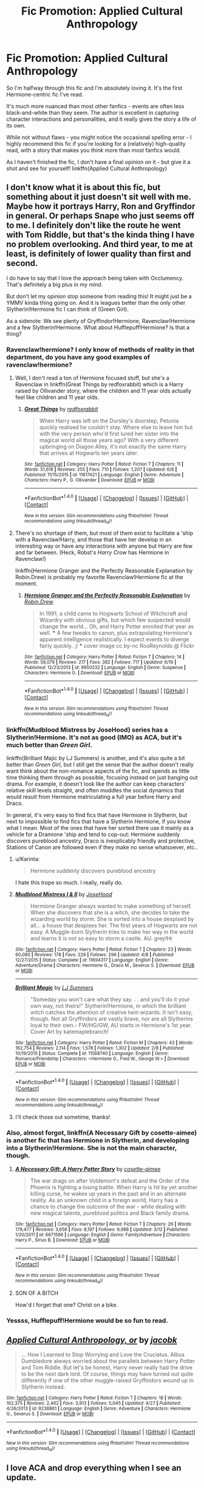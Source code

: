 #+TITLE: Fic Promotion: Applied Cultural Anthropology

* Fic Promotion: Applied Cultural Anthropology
:PROPERTIES:
:Author: tusing
:Score: 3
:DateUnix: 1467447845.0
:DateShort: 2016-Jul-02
:FlairText: Promotion
:END:
So I'm halfway through this fic and I'm absolutely loving it. It's the first Hermione-centric fic I've read.

It's much more nuanced than most other fanfics - events are often less black-and-white than they seem. The author is excellent in capturing character interactions and personalities, and it really gives the story a life of its own.

While not without flaws - you might notice the occasional spelling error - I highly recommend this fic if you're looking for a (relatively) high-quality read, with a story that makes you /think/ more than most fanfics would.

As I haven't finished the fic, I don't have a final opinion on it - but give it a shot and see for yourself! linkffn(Applied Cultural Anthropology)


** I don't know what it is about this fic, but something about it just doesn't sit well with me. Maybe how it portrays Harry, Ron and Gryffindor in general. Or perhaps Snape who just seems off to me. I definitely don't like the route he went with Tom Riddle, but that's the kinda thing I have no problem overlooking. And third year, to me at least, is definitely of lower quality than first and second.

I do have to say that I love the approach being taken with Occlumency. That's definitely a big plus in my mind.

But don't let my opinion stop someone from reading this! It might just be a YMMV kinda thing going on. And it is leagues better than the only other Slytherin!Hermione fic I can think of (Green Girl).

As a sidenote: We see plenty of Gryffindor!Hermione, Ravenclaw!Hermione and a few Slytherin!Hermione. What about Hufflepuff!Hermione? Is that a thing?
:PROPERTIES:
:Author: yarglethatblargle
:Score: 6
:DateUnix: 1467450255.0
:DateShort: 2016-Jul-02
:END:

*** Ravenclaw!hermione? I only know of methods of reality in that department, do you have any good examples of ravenclaw!hermione?
:PROPERTIES:
:Author: Riversz
:Score: 2
:DateUnix: 1467459893.0
:DateShort: 2016-Jul-02
:END:

**** Well, I don't read a ton of Hermione focused stuff, but she's a Ravenclaw in linkffn(Great Things by redfoxrabbit) which is a Harry raised by Ollivander story, where the children and 11 year olds actually feel like children and 11 year olds.
:PROPERTIES:
:Author: yarglethatblargle
:Score: 1
:DateUnix: 1467493100.0
:DateShort: 2016-Jul-03
:END:

***** [[http://www.fanfiction.net/s/11617421/1/][*/Great Things/*]] by [[https://www.fanfiction.net/u/7019018/redfoxrabbit][/redfoxrabbit/]]

#+begin_quote
  When Harry was left on the Dursley's doorstep, Petunia quickly realised he couldn't stay. Where else to leave him but with the very person who'd first lured her sister into the magical world all those years ago? With a very different upbringing on Diagon Alley, it's not exactly the same Harry that arrives at Hogwarts ten years later.
#+end_quote

^{/Site/: [[http://www.fanfiction.net/][fanfiction.net]] *|* /Category/: Harry Potter *|* /Rated/: Fiction T *|* /Chapters/: 11 *|* /Words/: 51,618 *|* /Reviews/: 255 *|* /Favs/: 710 *|* /Follows/: 1,207 *|* /Updated/: 6/6 *|* /Published/: 11/15/2015 *|* /id/: 11617421 *|* /Language/: English *|* /Genre/: Adventure *|* /Characters/: Harry P., G. Ollivander *|* /Download/: [[http://www.ff2ebook.com/old/ffn-bot/index.php?id=11617421&source=ff&filetype=epub][EPUB]] or [[http://www.ff2ebook.com/old/ffn-bot/index.php?id=11617421&source=ff&filetype=mobi][MOBI]]}

--------------

*FanfictionBot*^{1.4.0} *|* [[[https://github.com/tusing/reddit-ffn-bot/wiki/Usage][Usage]]] | [[[https://github.com/tusing/reddit-ffn-bot/wiki/Changelog][Changelog]]] | [[[https://github.com/tusing/reddit-ffn-bot/issues/][Issues]]] | [[[https://github.com/tusing/reddit-ffn-bot/][GitHub]]] | [[[https://www.reddit.com/message/compose?to=tusing][Contact]]]

^{/New in this version: Slim recommendations using/ ffnbot!slim! /Thread recommendations using/ linksub(thread_id)!}
:PROPERTIES:
:Author: FanfictionBot
:Score: 1
:DateUnix: 1467493132.0
:DateShort: 2016-Jul-03
:END:


**** There's no shortage of them, but most of them exist to facilitate a 'ship with a Ravenclaw!Harry, and those that have her develop in an interesting way or have any interactions with anyone but Harry are few and far between. (Heck, Robst's /Harry Crow/ has Hermione in Ravenclaw!)

linkffn(Hermione Granger and the Perfectly Reasonable Explanation by Robin.Drew) is probably my favorite Ravenclaw!Hermione fic at the moment.
:PROPERTIES:
:Author: turbinicarpus
:Score: 1
:DateUnix: 1467508006.0
:DateShort: 2016-Jul-03
:END:

***** [[http://www.fanfiction.net/s/9950232/1/][*/Hermione Granger and the Perfectly Reasonable Explanation/*]] by [[https://www.fanfiction.net/u/5402473/Robin-Drew][/Robin.Drew/]]

#+begin_quote
  In 1991, a child came to Hogwarts School of Witchcraft and Wizardry with obvious gifts, but which few suspected would change the world... Oh, and Harry Potter enrolled that year as well. *** A few tweaks to canon, plus extrapolating Hermione's apparent intelligence realistically. I expect events to diverge fairly quickly. ;) *** cover image cc by-nc RooReynolds @ Flickr
#+end_quote

^{/Site/: [[http://www.fanfiction.net/][fanfiction.net]] *|* /Category/: Harry Potter *|* /Rated/: Fiction T *|* /Chapters/: 14 *|* /Words/: 58,079 *|* /Reviews/: 217 *|* /Favs/: 382 *|* /Follows/: 717 *|* /Updated/: 6/19 *|* /Published/: 12/23/2013 *|* /id/: 9950232 *|* /Language/: English *|* /Genre/: Suspense *|* /Characters/: Hermione G. *|* /Download/: [[http://www.ff2ebook.com/old/ffn-bot/index.php?id=9950232&source=ff&filetype=epub][EPUB]] or [[http://www.ff2ebook.com/old/ffn-bot/index.php?id=9950232&source=ff&filetype=mobi][MOBI]]}

--------------

*FanfictionBot*^{1.4.0} *|* [[[https://github.com/tusing/reddit-ffn-bot/wiki/Usage][Usage]]] | [[[https://github.com/tusing/reddit-ffn-bot/wiki/Changelog][Changelog]]] | [[[https://github.com/tusing/reddit-ffn-bot/issues/][Issues]]] | [[[https://github.com/tusing/reddit-ffn-bot/][GitHub]]] | [[[https://www.reddit.com/message/compose?to=tusing][Contact]]]

^{/New in this version: Slim recommendations using/ ffnbot!slim! /Thread recommendations using/ linksub(thread_id)!}
:PROPERTIES:
:Author: FanfictionBot
:Score: 1
:DateUnix: 1467508041.0
:DateShort: 2016-Jul-03
:END:


*** linkffn(Mudblood Mistress by JoseHood) series has a Slytherin!Hermione. It's not as good (IMO) as ACA, but it's much better than /Green Girl/.

linkffn(Brilliant Majic by LJ Summers) is another, and it's also quite a bit better than /Green Girl/, but I still get the sense that the author doesn't really want think about the non-romance aspects of the fic, and spends as little time thinking them through as possible, focusing instead on just banging out drama. For example, it doesn't look like the author can keep characters' relative skill levels straight, and often muddles the social dynamics that would result from Hermione matriculating a full year before Harry and Draco.

In general, it's very easy to find fics that have Hermione in Slytherin, but next to impossible to find fics that have a Slytherin Hermione, if you know what I mean. Most of the ones that have her sorted there use it mainly as a vehicle for a Dramione 'ship and tend to cop-out: Hermione suddenly discovers pureblood ancestry, Draco is inexplicably friendly and protective, Stations of Canon are followed even if they make no sense whatsoever, etc..
:PROPERTIES:
:Author: turbinicarpus
:Score: 1
:DateUnix: 1467507792.0
:DateShort: 2016-Jul-03
:END:

**** u/Karinta:
#+begin_quote
  Hermione suddenly discovers pureblood ancestry
#+end_quote

I hate this trope so much. I really, really do.
:PROPERTIES:
:Author: Karinta
:Score: 3
:DateUnix: 1467649271.0
:DateShort: 2016-Jul-04
:END:


**** [[http://www.fanfiction.net/s/11694317/1/][*/Mudblood Mistress I & II/*]] by [[https://www.fanfiction.net/u/7147643/JoseHood][/JoseHood/]]

#+begin_quote
  Hermione Granger always wanted to make something of herself. When she discovers that she is a witch, she decides to take the wizarding world by storm. She is sorted into a house despised by all... a house that despises her. The first years of Hogwarts are not easy. A Muggle-born Slytherin tries to make her way in the world and learns it is not so easy to storm a castle. AU. grey!Hr
#+end_quote

^{/Site/: [[http://www.fanfiction.net/][fanfiction.net]] *|* /Category/: Harry Potter *|* /Rated/: Fiction T *|* /Chapters/: 23 *|* /Words/: 60,080 *|* /Reviews/: 178 *|* /Favs/: 229 *|* /Follows/: 296 *|* /Updated/: 4/8 *|* /Published/: 12/27/2015 *|* /Status/: Complete *|* /id/: 11694317 *|* /Language/: English *|* /Genre/: Adventure/Drama *|* /Characters/: Hermione G., Draco M., Severus S. *|* /Download/: [[http://www.ff2ebook.com/old/ffn-bot/index.php?id=11694317&source=ff&filetype=epub][EPUB]] or [[http://www.ff2ebook.com/old/ffn-bot/index.php?id=11694317&source=ff&filetype=mobi][MOBI]]}

--------------

[[http://www.fanfiction.net/s/11568740/1/][*/Brilliant Magic/*]] by [[https://www.fanfiction.net/u/1965916/LJ-Summers][/LJ Summers/]]

#+begin_quote
  "Someday you won't care what they say. . . and you'll do it your own way, not theirs!" Slytherin!Hermione, in which the brilliant witch catches the attention of creative twin wizards. It isn't easy, though. Not all Gryffindors are vastly brave, nor are all Slytherins loyal to their own.- FW/HG/GW, AU starts in Hermione's 1st year. Cover Art by katemaplebranch!
#+end_quote

^{/Site/: [[http://www.fanfiction.net/][fanfiction.net]] *|* /Category/: Harry Potter *|* /Rated/: Fiction M *|* /Chapters/: 43 *|* /Words/: 162,754 *|* /Reviews/: 2,114 *|* /Favs/: 1,578 *|* /Follows/: 1,302 *|* /Updated/: 2/8 *|* /Published/: 10/19/2015 *|* /Status/: Complete *|* /id/: 11568740 *|* /Language/: English *|* /Genre/: Romance/Friendship *|* /Characters/: <Hermione G., Fred W., George W.> *|* /Download/: [[http://www.ff2ebook.com/old/ffn-bot/index.php?id=11568740&source=ff&filetype=epub][EPUB]] or [[http://www.ff2ebook.com/old/ffn-bot/index.php?id=11568740&source=ff&filetype=mobi][MOBI]]}

--------------

*FanfictionBot*^{1.4.0} *|* [[[https://github.com/tusing/reddit-ffn-bot/wiki/Usage][Usage]]] | [[[https://github.com/tusing/reddit-ffn-bot/wiki/Changelog][Changelog]]] | [[[https://github.com/tusing/reddit-ffn-bot/issues/][Issues]]] | [[[https://github.com/tusing/reddit-ffn-bot/][GitHub]]] | [[[https://www.reddit.com/message/compose?to=tusing][Contact]]]

^{/New in this version: Slim recommendations using/ ffnbot!slim! /Thread recommendations using/ linksub(thread_id)!}
:PROPERTIES:
:Author: FanfictionBot
:Score: 1
:DateUnix: 1467507816.0
:DateShort: 2016-Jul-03
:END:


**** I'll check those out sometime, thanks!
:PROPERTIES:
:Author: yarglethatblargle
:Score: 1
:DateUnix: 1467510147.0
:DateShort: 2016-Jul-03
:END:


*** Also, almost forgot, linkffn(A Necessary Gift by cosette-aimee) is another fic that has Hermione in Slytherin, and developing into a Slytherin!Hermione. She is not the main character, though.
:PROPERTIES:
:Author: turbinicarpus
:Score: 1
:DateUnix: 1467508144.0
:DateShort: 2016-Jul-03
:END:

**** [[http://www.fanfiction.net/s/6671596/1/][*/A Necessary Gift: A Harry Potter Story/*]] by [[https://www.fanfiction.net/u/1121841/cosette-aimee][/cosette-aimee/]]

#+begin_quote
  The war drags on after Voldemort's defeat and the Order of the Phoenix is fighting a losing battle. When Harry is hit by yet another killing curse, he wakes up years in the past and in an alternate reality. As an unknown child in a foreign world, Harry has a chance to change the outcome of the war - while dealing with new magical talents, pureblood politics and Black family drama.
#+end_quote

^{/Site/: [[http://www.fanfiction.net/][fanfiction.net]] *|* /Category/: Harry Potter *|* /Rated/: Fiction T *|* /Chapters/: 26 *|* /Words/: 179,477 *|* /Reviews/: 3,656 *|* /Favs/: 8,197 *|* /Follows/: 9,988 *|* /Updated/: 3/12 *|* /Published/: 1/20/2011 *|* /id/: 6671596 *|* /Language/: English *|* /Genre/: Family/Adventure *|* /Characters/: Harry P., Sirius B. *|* /Download/: [[http://www.ff2ebook.com/old/ffn-bot/index.php?id=6671596&source=ff&filetype=epub][EPUB]] or [[http://www.ff2ebook.com/old/ffn-bot/index.php?id=6671596&source=ff&filetype=mobi][MOBI]]}

--------------

*FanfictionBot*^{1.4.0} *|* [[[https://github.com/tusing/reddit-ffn-bot/wiki/Usage][Usage]]] | [[[https://github.com/tusing/reddit-ffn-bot/wiki/Changelog][Changelog]]] | [[[https://github.com/tusing/reddit-ffn-bot/issues/][Issues]]] | [[[https://github.com/tusing/reddit-ffn-bot/][GitHub]]] | [[[https://www.reddit.com/message/compose?to=tusing][Contact]]]

^{/New in this version: Slim recommendations using/ ffnbot!slim! /Thread recommendations using/ linksub(thread_id)!}
:PROPERTIES:
:Author: FanfictionBot
:Score: 1
:DateUnix: 1467508181.0
:DateShort: 2016-Jul-03
:END:


**** SON OF A BITCH

How'd I forget that one? Christ on a bike.
:PROPERTIES:
:Author: yarglethatblargle
:Score: 1
:DateUnix: 1467510049.0
:DateShort: 2016-Jul-03
:END:


*** Yessss, Hufflepuff!Hermione would be so fun to read.
:PROPERTIES:
:Author: Karinta
:Score: 1
:DateUnix: 1467649193.0
:DateShort: 2016-Jul-04
:END:


** [[http://www.fanfiction.net/s/9238861/1/][*/Applied Cultural Anthropology, or/*]] by [[https://www.fanfiction.net/u/2675402/jacobk][/jacobk/]]

#+begin_quote
  ... How I Learned to Stop Worrying and Love the Cruciatus. Albus Dumbledore always worried about the parallels between Harry Potter and Tom Riddle. But let's be honest, Harry never really had the drive to be the next dark lord. Of course, things may have turned out quite differently if one of the other muggle-raised Gryffindors wound up in Slytherin instead.
#+end_quote

^{/Site/: [[http://www.fanfiction.net/][fanfiction.net]] *|* /Category/: Harry Potter *|* /Rated/: Fiction T *|* /Chapters/: 18 *|* /Words/: 162,375 *|* /Reviews/: 2,462 *|* /Favs/: 3,913 *|* /Follows/: 5,045 *|* /Updated/: 4/27 *|* /Published/: 4/26/2013 *|* /id/: 9238861 *|* /Language/: English *|* /Genre/: Adventure *|* /Characters/: Hermione G., Severus S. *|* /Download/: [[http://www.ff2ebook.com/old/ffn-bot/index.php?id=9238861&source=ff&filetype=epub][EPUB]] or [[http://www.ff2ebook.com/old/ffn-bot/index.php?id=9238861&source=ff&filetype=mobi][MOBI]]}

--------------

*FanfictionBot*^{1.4.0} *|* [[[https://github.com/tusing/reddit-ffn-bot/wiki/Usage][Usage]]] | [[[https://github.com/tusing/reddit-ffn-bot/wiki/Changelog][Changelog]]] | [[[https://github.com/tusing/reddit-ffn-bot/issues/][Issues]]] | [[[https://github.com/tusing/reddit-ffn-bot/][GitHub]]] | [[[https://www.reddit.com/message/compose?to=tusing][Contact]]]

^{/New in this version: Slim recommendations using/ ffnbot!slim! /Thread recommendations using/ linksub(thread_id)!}
:PROPERTIES:
:Author: FanfictionBot
:Score: 2
:DateUnix: 1467447879.0
:DateShort: 2016-Jul-02
:END:


** I love ACA and drop everything when I see an update.
:PROPERTIES:
:Author: Seeker0fTruth
:Score: 1
:DateUnix: 1467477474.0
:DateShort: 2016-Jul-02
:END:


** I tried to read it a while back. I think I got through the first three or four chapters, but then I basically couldn't take it any more. Hermione's a machine, a robot, an unfeeling Machiavellian beast who has no emotional depth. I just couldn't do it.
:PROPERTIES:
:Author: Karinta
:Score: 1
:DateUnix: 1467649133.0
:DateShort: 2016-Jul-04
:END:


** u/deleted:
#+begin_quote
  The first Hermione-Centric fic I've read.
#+end_quote

linkffn(The Arithmancer)
:PROPERTIES:
:Score: 1
:DateUnix: 1471306526.0
:DateShort: 2016-Aug-16
:END:

*** [[http://www.fanfiction.net/s/10070079/1/][*/The Arithmancer/*]] by [[https://www.fanfiction.net/u/5339762/White-Squirrel][/White Squirrel/]]

#+begin_quote
  Hermione grows up as a maths whiz instead of a bookworm and tests into Arithmancy in her first year. With the help of her friends and Professor Vector, she puts her superhuman spellcrafting skills to good use in the fight against Voldemort. Years 1-4. Sequel posted.
#+end_quote

^{/Site/: [[http://www.fanfiction.net/][fanfiction.net]] *|* /Category/: Harry Potter *|* /Rated/: Fiction T *|* /Chapters/: 84 *|* /Words/: 529,129 *|* /Reviews/: 3,573 *|* /Favs/: 3,029 *|* /Follows/: 2,944 *|* /Updated/: 8/22/2015 *|* /Published/: 1/31/2014 *|* /Status/: Complete *|* /id/: 10070079 *|* /Language/: English *|* /Characters/: Harry P., Ron W., Hermione G., S. Vector *|* /Download/: [[http://www.ff2ebook.com/old/ffn-bot/index.php?id=10070079&source=ff&filetype=epub][EPUB]] or [[http://www.ff2ebook.com/old/ffn-bot/index.php?id=10070079&source=ff&filetype=mobi][MOBI]]}

--------------

*FanfictionBot*^{1.4.0} *|* [[[https://github.com/tusing/reddit-ffn-bot/wiki/Usage][Usage]]] | [[[https://github.com/tusing/reddit-ffn-bot/wiki/Changelog][Changelog]]] | [[[https://github.com/tusing/reddit-ffn-bot/issues/][Issues]]] | [[[https://github.com/tusing/reddit-ffn-bot/][GitHub]]] | [[[https://www.reddit.com/message/compose?to=tusing][Contact]]]

^{/New in this version: Slim recommendations using/ ffnbot!slim! /Thread recommendations using/ linksub(thread_id)!}
:PROPERTIES:
:Author: FanfictionBot
:Score: 1
:DateUnix: 1471306534.0
:DateShort: 2016-Aug-16
:END:


*** Yup, reading this right now! I think I'm becoming a fan of Hermione-centric fics.
:PROPERTIES:
:Author: tusing
:Score: 1
:DateUnix: 1471310430.0
:DateShort: 2016-Aug-16
:END:

**** Are you reading it because of my recommendation or did you find it yourself? :)
:PROPERTIES:
:Score: 1
:DateUnix: 1471310923.0
:DateShort: 2016-Aug-16
:END:

***** Found it myself yesterday! But still a great rec, thanks!
:PROPERTIES:
:Author: tusing
:Score: 1
:DateUnix: 1471314044.0
:DateShort: 2016-Aug-16
:END:

****** Yeah, [[/u/TheWhiteSquirrel]] is my all-time favorite fanfiction author. You should check out his other story, linkffn(The Accidental Animagus)
:PROPERTIES:
:Score: 1
:DateUnix: 1471321724.0
:DateShort: 2016-Aug-16
:END:

******* [[http://www.fanfiction.net/s/9863146/1/][*/The Accidental Animagus/*]] by [[https://www.fanfiction.net/u/5339762/White-Squirrel][/White Squirrel/]]

#+begin_quote
  Harry escapes the Dursleys with a unique bout of accidental magic and eventually winds up at the Grangers' house. Now, he has what he always wanted: a loving family, and he'll need their help to take on the magical world and vanquish the dark lord who has pursued him from birth.
#+end_quote

^{/Site/: [[http://www.fanfiction.net/][fanfiction.net]] *|* /Category/: Harry Potter *|* /Rated/: Fiction T *|* /Chapters/: 112 *|* /Words/: 697,174 *|* /Reviews/: 3,782 *|* /Favs/: 4,537 *|* /Follows/: 5,647 *|* /Updated/: 7/30 *|* /Published/: 11/20/2013 *|* /Status/: Complete *|* /id/: 9863146 *|* /Language/: English *|* /Characters/: Harry P., Hermione G. *|* /Download/: [[http://www.ff2ebook.com/old/ffn-bot/index.php?id=9863146&source=ff&filetype=epub][EPUB]] or [[http://www.ff2ebook.com/old/ffn-bot/index.php?id=9863146&source=ff&filetype=mobi][MOBI]]}

--------------

*FanfictionBot*^{1.4.0} *|* [[[https://github.com/tusing/reddit-ffn-bot/wiki/Usage][Usage]]] | [[[https://github.com/tusing/reddit-ffn-bot/wiki/Changelog][Changelog]]] | [[[https://github.com/tusing/reddit-ffn-bot/issues/][Issues]]] | [[[https://github.com/tusing/reddit-ffn-bot/][GitHub]]] | [[[https://www.reddit.com/message/compose?to=tusing][Contact]]]

^{/New in this version: Slim recommendations using/ ffnbot!slim! /Thread recommendations using/ linksub(thread_id)!}
:PROPERTIES:
:Author: FanfictionBot
:Score: 1
:DateUnix: 1471321757.0
:DateShort: 2016-Aug-16
:END:
